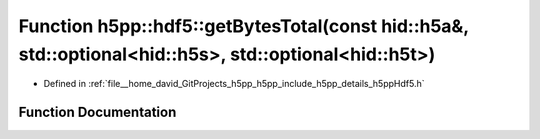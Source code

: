 .. _exhale_function_namespaceh5pp_1_1hdf5_1a0977eba6f1ab37131a69210ef47a1b65:

Function h5pp::hdf5::getBytesTotal(const hid::h5a&, std::optional<hid::h5s>, std::optional<hid::h5t>)
=====================================================================================================

- Defined in :ref:`file__home_david_GitProjects_h5pp_h5pp_include_h5pp_details_h5ppHdf5.h`


Function Documentation
----------------------


.. doxygenfunction:: h5pp::hdf5::getBytesTotal(const hid::h5a&, std::optional<hid::h5s>, std::optional<hid::h5t>)
